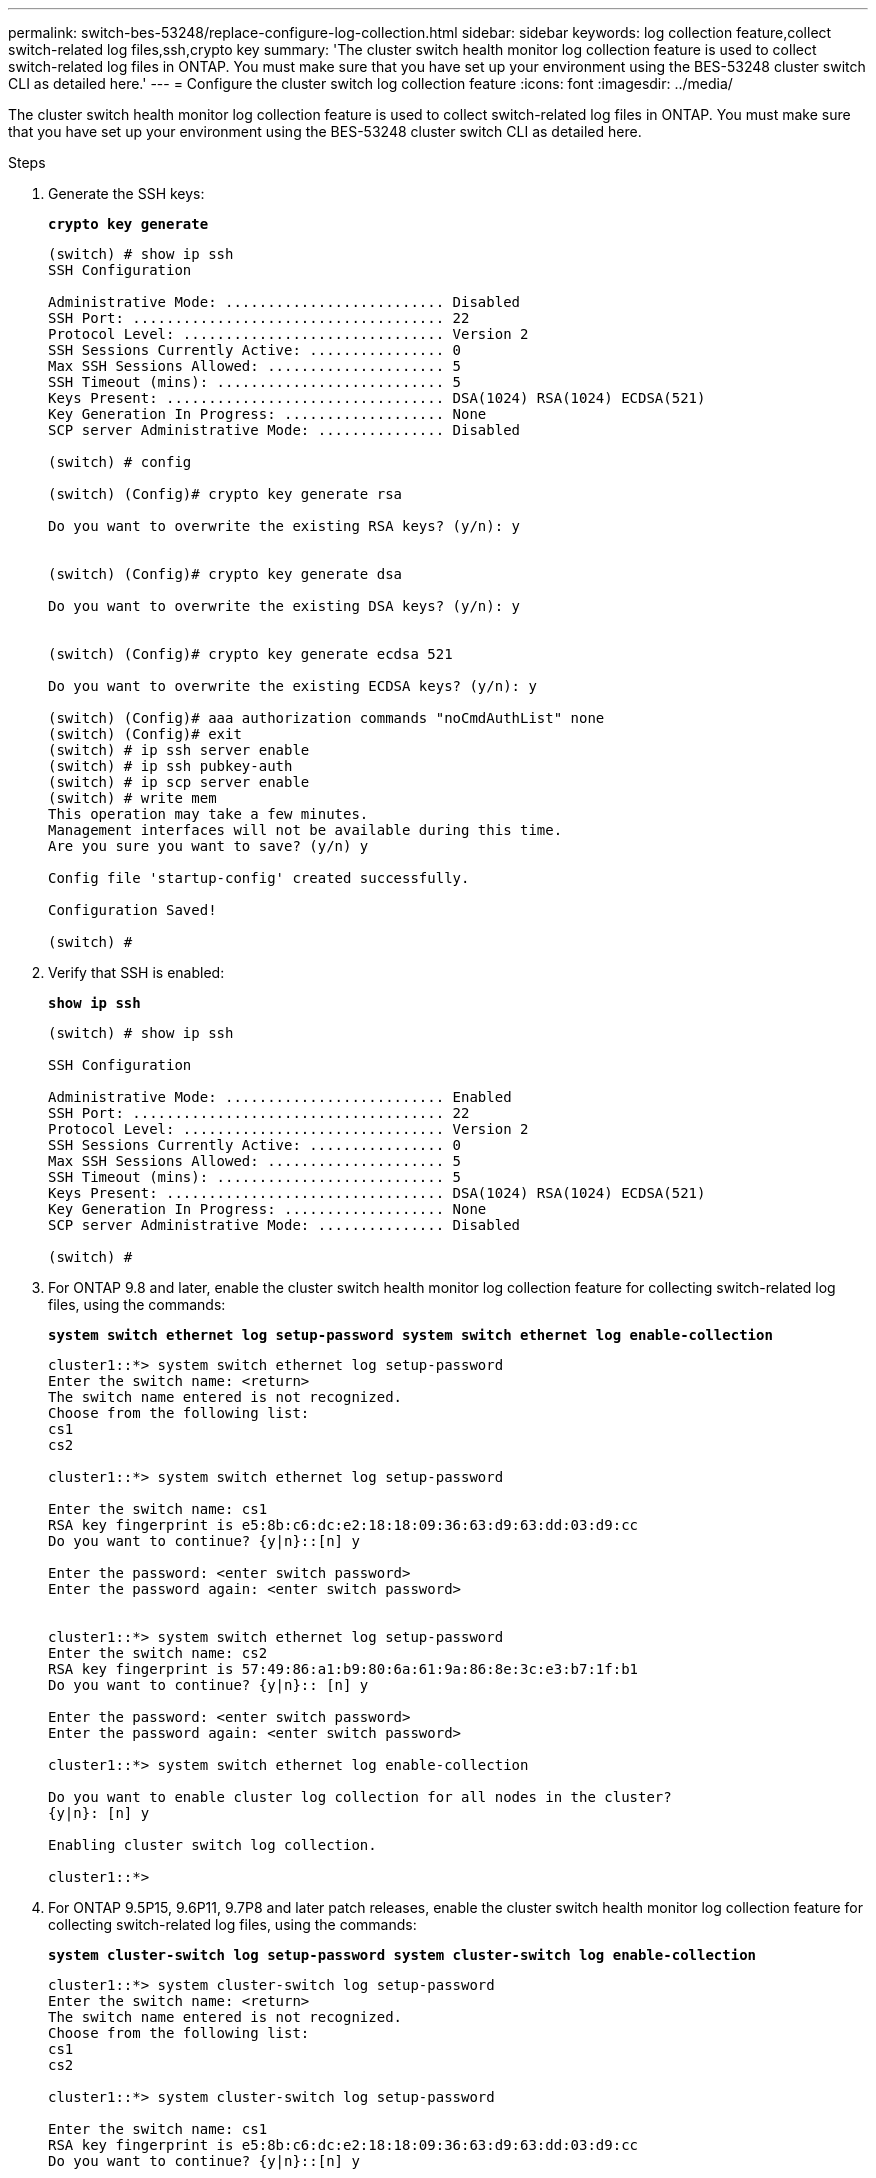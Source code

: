 ---
permalink: switch-bes-53248/replace-configure-log-collection.html
sidebar: sidebar
keywords: log collection feature,collect switch-related log files,ssh,crypto key
summary: 'The cluster switch health monitor log collection feature is used to collect switch-related log files in ONTAP. You must make sure that you have set up your environment using the BES-53248 cluster switch CLI as detailed here.'
---
= Configure the cluster switch log collection feature
:icons: font
:imagesdir: ../media/

[.lead]
The cluster switch health monitor log collection feature is used to collect switch-related log files in ONTAP. You must make sure that you have set up your environment using the BES-53248 cluster switch CLI as detailed here.

.Steps

. Generate the SSH keys:
+
*`crypto key generate`*
+
----
(switch) # show ip ssh
SSH Configuration

Administrative Mode: .......................... Disabled
SSH Port: ..................................... 22
Protocol Level: ............................... Version 2
SSH Sessions Currently Active: ................ 0
Max SSH Sessions Allowed: ..................... 5
SSH Timeout (mins): ........................... 5
Keys Present: ................................. DSA(1024) RSA(1024) ECDSA(521)
Key Generation In Progress: ................... None
SCP server Administrative Mode: ............... Disabled

(switch) # config

(switch) (Config)# crypto key generate rsa

Do you want to overwrite the existing RSA keys? (y/n): y


(switch) (Config)# crypto key generate dsa

Do you want to overwrite the existing DSA keys? (y/n): y


(switch) (Config)# crypto key generate ecdsa 521

Do you want to overwrite the existing ECDSA keys? (y/n): y

(switch) (Config)# aaa authorization commands "noCmdAuthList" none
(switch) (Config)# exit
(switch) # ip ssh server enable
(switch) # ip ssh pubkey-auth
(switch) # ip scp server enable
(switch) # write mem
This operation may take a few minutes.
Management interfaces will not be available during this time.
Are you sure you want to save? (y/n) y

Config file 'startup-config' created successfully.

Configuration Saved!

(switch) #
----

. Verify that SSH is enabled:
+
*`show ip ssh`*
+
----
(switch) # show ip ssh

SSH Configuration

Administrative Mode: .......................... Enabled
SSH Port: ..................................... 22
Protocol Level: ............................... Version 2
SSH Sessions Currently Active: ................ 0
Max SSH Sessions Allowed: ..................... 5
SSH Timeout (mins): ........................... 5
Keys Present: ................................. DSA(1024) RSA(1024) ECDSA(521)
Key Generation In Progress: ................... None
SCP server Administrative Mode: ............... Disabled

(switch) #
----

. For ONTAP 9.8 and later, enable the cluster switch health monitor log collection feature for collecting switch-related log files, using the commands:
+
*`system switch ethernet log setup-password system switch ethernet log enable-collection`*
+
----
cluster1::*> system switch ethernet log setup-password
Enter the switch name: <return>
The switch name entered is not recognized.
Choose from the following list:
cs1
cs2

cluster1::*> system switch ethernet log setup-password

Enter the switch name: cs1
RSA key fingerprint is e5:8b:c6:dc:e2:18:18:09:36:63:d9:63:dd:03:d9:cc
Do you want to continue? {y|n}::[n] y

Enter the password: <enter switch password>
Enter the password again: <enter switch password>


cluster1::*> system switch ethernet log setup-password
Enter the switch name: cs2
RSA key fingerprint is 57:49:86:a1:b9:80:6a:61:9a:86:8e:3c:e3:b7:1f:b1
Do you want to continue? {y|n}:: [n] y

Enter the password: <enter switch password>
Enter the password again: <enter switch password>

cluster1::*> system switch ethernet log enable-collection

Do you want to enable cluster log collection for all nodes in the cluster?
{y|n}: [n] y

Enabling cluster switch log collection.

cluster1::*>
----

. For ONTAP 9.5P15, 9.6P11, 9.7P8 and later patch releases, enable the cluster switch health monitor log collection feature for collecting switch-related log files, using the commands:
+
*`system cluster-switch log setup-password system cluster-switch log enable-collection`*
+
----
cluster1::*> system cluster-switch log setup-password
Enter the switch name: <return>
The switch name entered is not recognized.
Choose from the following list:
cs1
cs2

cluster1::*> system cluster-switch log setup-password

Enter the switch name: cs1
RSA key fingerprint is e5:8b:c6:dc:e2:18:18:09:36:63:d9:63:dd:03:d9:cc
Do you want to continue? {y|n}::[n] y

Enter the password: <enter switch password>
Enter the password again: <enter switch password>

cluster1::*> system cluster-switch log setup-password

Enter the switch name: cs2
RSA key fingerprint is 57:49:86:a1:b9:80:6a:61:9a:86:8e:3c:e3:b7:1f:b1
Do you want to continue? {y|n}:: [n] y

Enter the password: <enter switch password>
Enter the password again: <enter switch password>

cluster1::*> system cluster-switch log enable-collection

Do you want to enable cluster log collection for all nodes in the cluster?
{y|n}: [n] y

Enabling cluster switch log collection.

cluster1::*>
----
+
NOTE: If any of these commands return an error, contact NetApp support.
